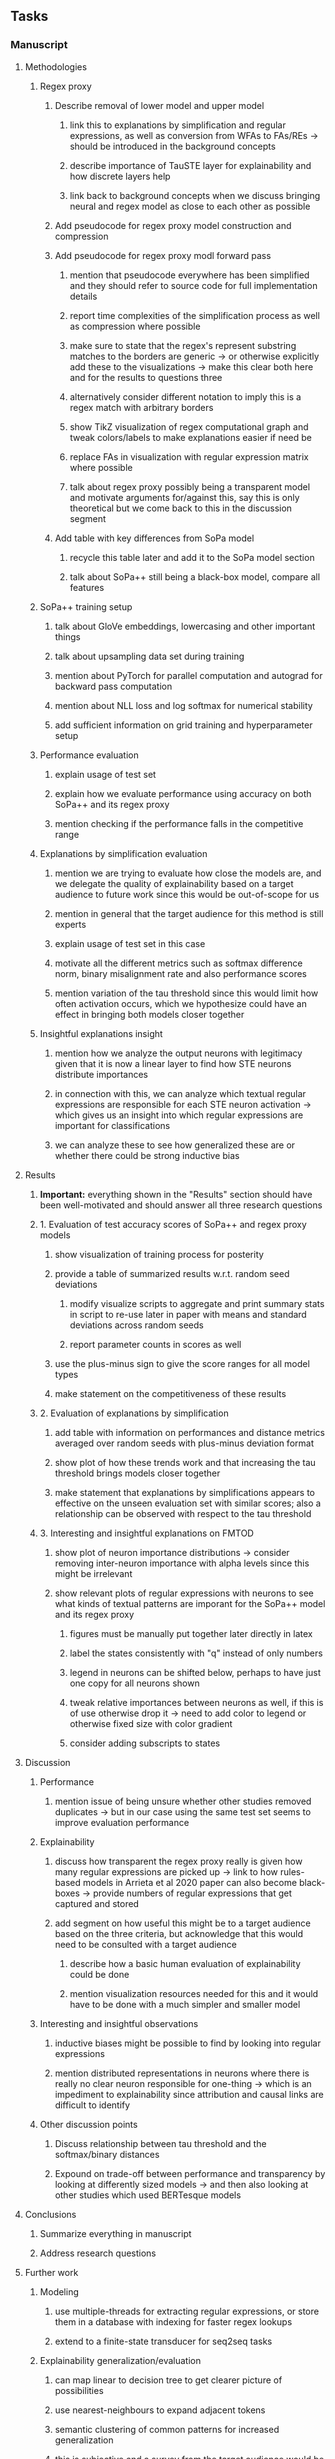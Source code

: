 #+STARTUP: overview
#+OPTIONS: ^:nil
#+OPTIONS: p:t

** Tasks
*** Manuscript
**** Methodologies
***** Regex proxy
****** Describe removal of lower model and upper model 
******* link this to explanations by simplification and regular expressions, as well as conversion from WFAs to FAs/REs -> should be introduced in the background concepts
******* describe importance of TauSTE layer for explainability and how discrete layers help
******* link back to background concepts when we discuss bringing neural and regex model as close to each other as possible
****** Add pseudocode for regex proxy model construction and compression
****** Add pseudocode for regex proxy modl forward pass
******* mention that pseudocode everywhere has been simplified and they should refer to source code for full implementation details
******* report time complexities of the simplification process as well as compression where possible
******* make sure to state that the regex's represent substring matches to the borders are generic -> or otherwise explicitly add these to the visualizations -> make this clear both here and for the results to questions three
******* alternatively consider different notation to imply this is a regex match with arbitrary borders
******* show TikZ visualization of regex computational graph and tweak colors/labels to make explanations easier if need be
******* replace FAs in visualization with regular expression matrix where possible
******* talk about regex proxy possibly being a transparent model and motivate arguments for/against this, say this is only theoretical but we come back to this in the discussion segment
****** Add table with key differences from SoPa model
******* recycle this table later and add it to the SoPa model section
******* talk about SoPa++ still being a black-box model, compare all features

***** SoPa++ training setup
****** talk about GloVe embeddings, lowercasing and other important things
****** talk about upsampling data set during training
****** mention about PyTorch for parallel computation and autograd for backward pass computation
****** mention about NLL loss and log softmax for numerical stability
****** add sufficient information on grid training and hyperparameter setup
***** Performance evaluation
****** explain usage of test set
****** explain how we evaluate performance using accuracy on both SoPa++ and its regex proxy
****** mention checking if the performance falls in the competitive range
***** Explanations by simplification evaluation
****** mention we are trying to evaluate how close the models are, and we delegate the quality of explainability based on a target audience to future work since this would be out-of-scope for us 
****** mention in general that the target audience for this method is still experts
****** explain usage of test set in this case
****** motivate all the different metrics such as softmax difference norm, binary misalignment rate and also performance scores
****** mention variation of the tau threshold since this would limit how often activation occurs, which we hypothesize could have an effect in bringing both models closer together
***** Insightful explanations insight
****** mention how we analyze the output neurons with legitimacy given that it is now a linear layer to find how STE neurons distribute importances 
****** in connection with this, we can analyze which textual regular expressions are responsible for each STE neuron activation -> which gives us an insight into which regular expressions are important for classifications
****** we can analyze these to see how generalized these are or whether there could be strong inductive bias

**** Results
***** *Important:* everything shown in the "Results" section should have been well-motivated and should answer all three research questions
***** 1. Evaluation of test accuracy scores of SoPa++ and regex proxy models
****** show visualization of training process for posterity
****** provide a table of summarized results w.r.t. random seed deviations
******* modify visualize scripts to aggregate and print summary stats in script to re-use later in paper with means and standard deviations across random seeds
******* report parameter counts in scores as well
****** use the plus-minus sign to give the score ranges for all model types
****** make statement on the competitiveness of these results
***** 2. Evaluation of explanations by simplification 
****** add table with information on performances and distance metrics averaged over random seeds with plus-minus deviation format
****** show plot of how these trends work and that increasing the tau threshold brings models closer together
****** make statement that explanations by simplifications appears to effective on the unseen evaluation set with similar scores; also a relationship can be observed with respect to the tau threshold
***** 3. Interesting and insightful explanations on FMTOD
****** show plot of neuron importance distributions -> consider removing inter-neuron importance with alpha levels since this might be irrelevant
****** show relevant plots of regular expressions with neurons to see what kinds of textual patterns are imporant for the SoPa++ model and its regex proxy
******* figures must be manually put together later directly in latex
******* label the states consistently with "q" instead of only numbers
******* legend in neurons can be shifted below, perhaps to have just one copy for all neurons shown
******* tweak relative importances between neurons as well, if this is of use otherwise drop it -> need to add color to legend or otherwise fixed size with color gradient
******* consider adding subscripts to states
**** Discussion
***** Performance
****** mention issue of being unsure whether other studies removed duplicates -> but in our case using the same test set seems to improve evaluation performance
***** Explainability
****** discuss how transparent the regex proxy really is given how many regular expressions are picked up -> link to how rules-based models in Arrieta et al 2020 paper can also become black-boxes -> provide numbers of regular expressions that get captured and stored
****** add segment on how useful this might be to a target audience based on the three criteria, but acknowledge that this would need to be consulted with a target audience
******* describe how a basic human evaluation of explainability could be done
******* mention visualization resources needed for this and it would have to be done with a much simpler and smaller model
***** Interesting and insightful observations
****** inductive biases might be possible to find by looking into regular expressions
****** mention distributed representations in neurons where there is really no clear neuron responsible for one-thing -> which is an impediment to explainability since attribution and causal links are difficult to identify
***** Other discussion points
****** Discuss relationship between tau threshold and the softmax/binary distances
****** Expound on trade-off between performance and transparency by looking at differently sized models -> and then also looking at other studies which used BERTesque models
**** Conclusions
***** Summarize everything in manuscript
***** Address research questions
**** Further work
***** Modeling
****** use multiple-threads for extracting regular expressions, or store them in a database with indexing for faster regex lookups
****** extend to a finite-state transducer for seq2seq tasks
***** Explainability generalization/evaluation
****** can map linear to decision tree to get clearer picture of possibilities
****** use nearest-neighbours to expand adjacent tokens
****** semantic clustering of common patterns for increased generalization
****** this is subjective and a survey from the target audience would be good to have -> would require an interactive interface where we visualize explanations
****** UNK token handling workflow for regex model where UNK has to representation other than indirect wildcards
****** human intervention inside regex model to monitor/improve performance
***** Analysis
****** extension to more NLU data sets such as SNIPS, ATIS
****** analyzing whether patterns can help discover possible adversarial patterns or inductive biases
****** for the target audience of end-users -> how can a user make use of the regex model
****** visualize examples/classes where regex and neural model align and misalign, eg. with a confusion matrix

**** Post-paper iteration/formatting
***** Introduction
****** abstract and introduction should already mention key findings
****** update motivations from Arrieta et al. 2020 "What for" section
****** add links to chapters in thesis structure
***** Background concepts
****** think more about how to improve (W)FA definitions
****** think more about adding document scoring algorithm in SoPa or whether to just leave it
****** pad definition environments with more explanatory text for flow
****** add more information on page numbers and sections in all Arrieta et al. citations so these seem more differentiated
****** explain vanilla SoPa in a more prose format using a table to explain important features -> this table can then be compared directly with new SoPa++ features
****** mention early on that quantized NNs are useful for low-precision computing, but we use it for other reasons later on
***** Methodologies
****** add Github link to repo as a footnote when introducing this chapter
****** consider adding background section on NLU overall and tasks available
****** mention the purpose of the intent detection task briefly on a grander-scheme-of-things
****** mention briefly the purpose of the slot filling task 
***** Terminologies and abbreviations
****** sort out all abbreviations and standardize formatting in terms of where they are first declared -> perhaps add a page number on list of abbreviations to indicate first declaration
****** consider adding abbreviations directly into definitions
****** consider respelling "preprocessing" as "pre-processing" if necessary, fine-tune their usage
****** ensure linear-chain and strict linear-chain are added before WFAs
****** fine-tune antecedent/proxy terminology and synchronize everywhere
****** fine-tune usage of string length and document length while consuming
****** fine-tune usage of document vs. input utterance
****** fine-tune usage of consume a token and not consume a symbol
****** fine-tune usage of patterns vs. substrings vs. WFAs
****** fine-tune string consumption vs. string matching
****** fine-tune WFA to mean either automata or automaton, make plural abbreviation WFAs clear
****** fine-tune usage of FA vs. NFA and make these consistent with abbreviations versus full
****** fine-tune the slot-filling terminology 
****** fine-tune terminology between intent detection and intent classification
****** fine-tune terminology between data set and partition
****** fine-tune token length, sentence length and utterance length
***** Bibliography
****** improve capitalization with braces in bibtex file
****** find alternative journal/conference citations for current arxiv papers
***** Manuscript admin
****** Text-related
******* ensure that areas between chapters-sections and/or sections-subsections are filled with explanatory text to provide a narrative -> use links to/from individual sections/chapters to string everything together -> no area between title and next sub-title or environment should be empty -> an example is adding text before WFA definitions
******* replace all epsilon words by the symbol where possible 
******* add remaining features by referring to master template such as abstract (short summarized introduction), list of tables/figures/abbreviations, appendices, etc; see master document for examples
******* change to two sided format before printing, as this works well for binding/printing
******* EITHER quote + indent sentences directly taken from other studies with page and section OR paraphrase them and leave them in a definition environment
******* check that all borrowed figures have an explicit attribution such as "taken from paper et al (year)"
******* perform spell-check of all text
******* change red link color in table of contents and modify color of URLs
******* always mention "figure taken from study (year)" when using external figures
****** UP-related
******* 20-90 pages thesis length -> well-motivated yet succinct
******* date on bottom of manuscript should be date of submission before mailing to Potsdam
******* add student registration details to paper such as matriculation number and other details
******* take note of all other submission criteria such as statement of originality, German abstract, digital copy and others, see: https://www.uni-potsdam.de/en/studium/studying/organizing-your-exams/final-thesis

*** Programming
**** Dependencies, typing and testing
***** if using R, document R dependencies with ~sessionInfo()~
***** look into cases where List was replaced by Sequential and how this can be changed or understood to keep consistency (ie. keep everything to List with overloads)
**** Documentation and clean-code
***** update readme and usages with finalized antecedent and proxy terminologies 
***** upadte readme and usages with finalized STE/output neurons terminologies
***** find attributable naming standards for PDFs produced with timestamp, perhaps dump a json file
***** GPU/CPU runs not always reproducible depending on multi-threading, see: https://pytorch.org/docs/stable/notes/randomness.html#reproducibility
***** add a comment above each code chunk which explains inner mechanisms better
***** update metadata eg. with comprehensive python/shell help scripts, comments describing functionality and readme descriptions for git hooks
***** add pydocstrings to all functions and improve argparse documentation
***** add information on best model downloads and preparation -> add these to Google Drive later on
***** test out all shell-scripts and python code to make sure everything works the same after major renamings
***** test download and all other scripts to ensure they work
***** perform formatting on latex code
***** ensure all label names and figure names are consitent
***** perform spell-check on readme 

** Notes
*** Admin
**** Timeline
***** +Initial thesis document: *15.09.2020*+
***** +Topic proposal draft: *06.11.2020*+
***** +Topic proposal final: *15.11.2020*+
***** +Topic registration: *01.02.2021*+
***** Offical manuscript submission: *12.04.2021*

** Legacy
*** Interpretable RNN architectures
**** State-regularized-RNNs (SR-RNNs)
***** good: very powerful and easily interpretable architecture with extensions to NLP and CV
***** good: simple code which can probably be ported to PyTorch relatively quickly
***** good: contact made with author and could get advice for possible extensions
***** problematic: code is outdated and written in Theano, TensorFlow version likely to be out by end of year
***** problematic: DFA extraction from SR-RNNs is clear, but DPDA extraction/visualization from SR-LSTMs is not clear probably because of no analog for discrete stack symbols from continuous cell (memory) states
***** possible extensions: port state-regularized RNNs to PyTorch (might be simple since code-base is generally simple), final conversion to REs for interpretability, global explainability for natural language, adding different loss to ensure words cluster to same centroid as much as possible -> or construct large automata, perhaps pursue sentiment analysis from SR-RNNs perspective instead and derive DFAs to model these
**** Rational recurences (RRNNs)
***** good: code quality in PyTorch, succinct and short
***** good: heavy mathematical background which could lend to more interesting mathematical analyses
***** problematic: seemingly missing interpretability section in paper -> theoretical and mathematical, which is good for understanding
***** problematic: hard to draw exact connection to interpretability, might take too long to understand everything
**** Finite-automation-RNNs (FA-RNNs)
***** source code likely released by November, but still requires initial REs which may not be present -> might not be the best fit
***** FA-RNNs involving REs and substitutions could be useful extensions as finite state transducers for interpretable neural machine translation

*** Interpretable surrogate extraction
***** overall more costly and less chance of high performance       
***** FA/WFA extraction
****** spectral learning, clustering
****** less direct interpretability
****** more proof of performance needed -> need to show it is better than simple data learning

*** Neuro-symbolic paradigms
***** research questions
****** can we train use a neuro-symbolic paradigm to attain high performance (similar to NNs) for NLP task(s)?
****** if so, can this paradigm provide us with greater explainability about the inner workings of the model?

*** Neural decision trees
***** decision trees are the same as logic programs -> the objective should be to learn logic programs
***** hierarchies are constructed in weight-space which lends itself to non-sequential models very well -> but problematic for token-level hierarchies
***** research questions
****** can we achieve similar high performance using decision tree distillation techniques (by imitating NNs)?
****** can this decision tree improve interpretability/explainability?
****** can this decision tree distillation technique outperform simple decision tree learning from training data?

*** Inductive logic on NLP search spaces
***** can potentially use existing IM models such as paraphrase detector for introspection purposes in thesis
***** n-gram power sets to explore for statistical artefacts -> ANNs can only access the search space of N-gram power sets -> solution to NLP tasks must be a statistical solution within the power sets which links back to symbolism
***** eg. differentiable ILP from DeepMind
***** propositional logic only contains atoms while predicate/first-order logic contain variables      

